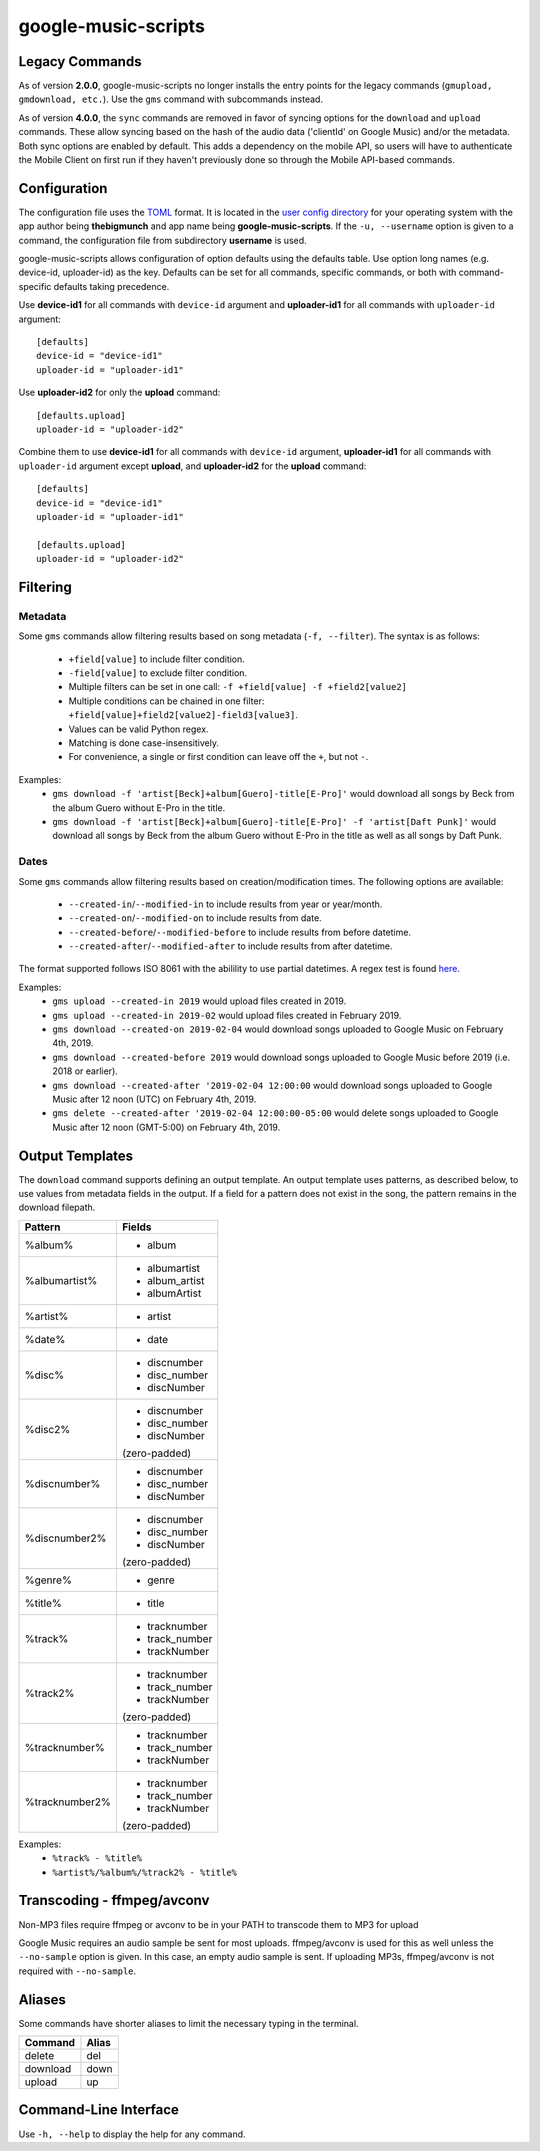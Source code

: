 google-music-scripts
====================

Legacy Commands
---------------

As of version **2.0.0**, google-music-scripts no longer installs the entry points
for the legacy commands (``gmupload, gmdownload, etc.``). Use the ``gms`` command
with subcommands instead.

As of version **4.0.0**, the ``sync`` commands are removed in favor of syncing
options for the ``download`` and ``upload`` commands. These allow syncing based
on the hash of the audio data ('clientId' on Google Music) and/or the metadata.
Both sync options are enabled by default. This adds a dependency on the mobile
API, so users will have to authenticate the Mobile Client on first run if they
haven't previously done so through the Mobile API-based commands.


Configuration
-------------

The configuration file uses the `TOML <https://github.com/toml-lang/toml>`_ format.
It is located in the `user config directory
<https://github.com/ActiveState/appdirs#some-example-output>`_
for your operating system with the app author being **thebigmunch** and app name being
**google-music-scripts**. If the ``-u, --username`` option is given to a command, the
configuration file from subdirectory **username** is used.

google-music-scripts allows configuration of option defaults using the defaults table.
Use option long names (e.g. device-id, uploader-id) as the key.
Defaults can be set for all commands, specific commands, or both with
command-specific defaults taking precedence.

Use **device-id1** for all commands with ``device-id`` argument
and **uploader-id1** for all commands with ``uploader-id`` argument::

	[defaults]
	device-id = "device-id1"
	uploader-id = "uploader-id1"

Use **uploader-id2** for only the **upload** command::

	[defaults.upload]
	uploader-id = "uploader-id2"

Combine them to use **device-id1** for all commands with ``device-id`` argument,
**uploader-id1** for all commands with ``uploader-id`` argument except **upload**,
and **uploader-id2** for the **upload** command::

	[defaults]
	device-id = "device-id1"
	uploader-id = "uploader-id1"

	[defaults.upload]
	uploader-id = "uploader-id2"


Filtering
---------

Metadata
^^^^^^^^

Some ``gms`` commands allow filtering results based on song metadata (``-f, --filter``).
The syntax is as follows:

	* ``+field[value]`` to include filter condition.
	* ``-field[value]`` to exclude filter condition.
	* Multiple filters can be set in one call: ``-f +field[value] -f +field2[value2]``
	* Multiple conditions can be chained in one filter: ``+field[value]+field2[value2]-field3[value3]``.
	* Values can be valid Python regex.
	* Matching is done case-insensitively.
	* For convenience, a single or first condition can leave off the ``+``, but not ``-``.

Examples:
	* ``gms download -f 'artist[Beck]+album[Guero]-title[E-Pro]'``
	  would download all songs by Beck from the album Guero without E-Pro in the title.
	* ``gms download -f 'artist[Beck]+album[Guero]-title[E-Pro]' -f 'artist[Daft Punk]'``
	  would download all songs by Beck from the album Guero without E-Pro in the title
	  as well as all songs by Daft Punk.

Dates
^^^^^

Some ``gms`` commands allow filtering results based on creation/modification times.
The following options are available:

	* ``--created-in``/``--modified-in`` to include results from year or year/month.
	* ``--created-on``/``--modified-on`` to include results from date.
	* ``--created-before``/``--modified-before`` to include results from before datetime.
	* ``--created-after``/``--modified-after`` to include results from after datetime.


The format supported follows ISO 8061 with the abilility to use partial datetimes.
A regex test is found
`here <http://www.pyregex.com/?id=eyJyZWdleCI6Iig%2FUDx5ZWFyPlxcZHs0fSlbLVxcc10%2FKD9QPG1vbnRoPlxcZHsxLDJ9KT9bLVxcc10%2FKD9QPGRheT5cXGR7MSwyfSk%2FW1RcXHNdPyg%2FUDxob3VyPlxcZHsxLDJ9KT9bOlxcc10%2FKD9QPG1pbnV0ZT5cXGR7MSwyfSk%2FWzpcXHNdPyg%2FUDxzZWNvbmQ%2BXFxkezEsMn0pPyg%2FUDx0el9vcGVyPlsrXFwtXFxzXSk%2FKD9QPHR6X2hvdXI%2BXFxkezEsMn0pP1s6XFxzXT8oP1A8dHpfbWludXRlPlxcZHsxLDJ9KT8iLCJmbGFncyI6MCwibWF0Y2hfdHlwZSI6Im1hdGNoIiwidGVzdF9zdHJpbmciOiIyMDE5LTAyLTA0VDEyOjU5OjU5LTA1MDAifQ%3D%3D>`_.

Examples:
	* ``gms upload --created-in 2019`` would upload files created in 2019.
	* ``gms upload --created-in 2019-02`` would upload files created in February 2019.
	* ``gms download --created-on 2019-02-04`` would download songs uploaded to
	  Google Music on February 4th, 2019.
	* ``gms download --created-before 2019`` would download songs uploaded to
	  Google Music before 2019 (i.e. 2018 or earlier).
	* ``gms download --created-after '2019-02-04 12:00:00`` would download songs
	  uploaded to Google Music after 12 noon (UTC) on February 4th, 2019.
	* ``gms delete --created-after '2019-02-04 12:00:00-05:00`` would delete
	  songs uploaded to Google Music after 12 noon (GMT-5:00) on February 4th, 2019.


Output Templates
----------------

The ``download`` command supports defining an output template.
An output template uses patterns, as described below, to use
values from metadata fields in the output.
If a field for a pattern does not exist in the song,
the pattern remains in the download filepath.

+----------------+-----------------+
| Pattern        | Fields          |
+================+=================+
| %album%        | - album         |
+----------------+-----------------+
| %albumartist%  | - albumartist   |
|                | - album_artist  |
|                | - albumArtist   |
+----------------+-----------------+
| %artist%       | - artist        |
+----------------+-----------------+
| %date%         | - date          |
+----------------+-----------------+
| %disc%         | - discnumber    |
|                | - disc_number   |
|                | - discNumber    |
+----------------+-----------------+
| %disc2%        | - discnumber    |
|                | - disc_number   |
|                | - discNumber    |
|                |                 |
|                | (zero-padded)   |
+----------------+-----------------+
| %discnumber%   | - discnumber    |
|                | - disc_number   |
|                | - discNumber    |
+----------------+-----------------+
| %discnumber2%  | - discnumber    |
|                | - disc_number   |
|                | - discNumber    |
|                |                 |
|                | (zero-padded)   |
+----------------+-----------------+
| %genre%        | - genre         |
+----------------+-----------------+
| %title%        | - title         |
+----------------+-----------------+
| %track%        | - tracknumber   |
|                | - track_number  |
|                | - trackNumber   |
+----------------+-----------------+
| %track2%       | - tracknumber   |
|                | - track_number  |
|                | - trackNumber   |
|                |                 |
|                | (zero-padded)   |
+----------------+-----------------+
| %tracknumber%  | - tracknumber   |
|                | - track_number  |
|                | - trackNumber   |
+----------------+-----------------+
| %tracknumber2% | - tracknumber   |
|                | - track_number  |
|                | - trackNumber   |
|                |                 |
|                | (zero-padded)   |
+----------------+-----------------+

Examples:
	* ``%track% - %title%``
	* ``%artist%/%album%/%track2% - %title%``


Transcoding - ffmpeg/avconv
---------------------------

Non-MP3 files require ffmpeg or avconv to be in your
PATH to transcode them to MP3 for upload

Google Music requires an audio sample be sent for most uploads.
ffmpeg/avconv is used for this as well unless the ``--no-sample``
option is given. In this case, an empty audio sample is sent.
If uploading MP3s, ffmpeg/avconv is not required with ``--no-sample``.


Aliases
-------

Some commands have shorter aliases to limit the necessary typing in the terminal.

========  =====
Command   Alias
========  =====
delete    del
download  down
upload    up
========  =====


Command-Line Interface
----------------------

Use ``-h, --help`` to display the help for any command.

.. argparse::
	:module: google_music_scripts.cli
	:func: gms
	:prog: gms
